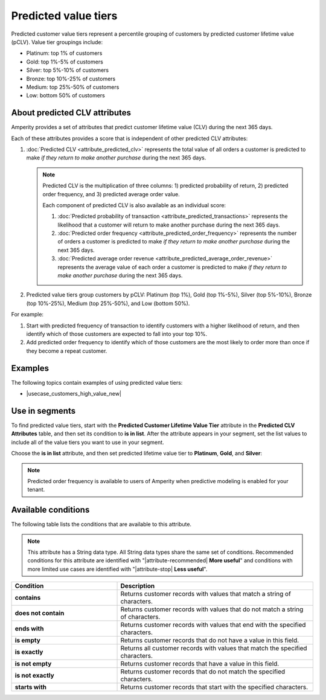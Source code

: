 .. 
.. https://docs.amperity.com/reference/
.. 


.. meta::
    :description lang=en:
        Percentile grouping of customers by predicted customer lifetime value (pCLV), including top 1%, 1%-5%, 5%-10%, and 10%-25%.

.. meta::
    :content class=swiftype name=body data-type=text:
        Percentile grouping of customers by predicted customer lifetime value (pCLV), including top 1%, 1%-5%, 5%-10%, and 10%-25%.

.. meta::
    :content class=swiftype name=title data-type=string:
        Predicted value tiers

==================================================
Predicted value tiers
==================================================

.. TODO: Make this a glossary term? Update.

.. attribute-predicted-value-tier-start

Predicted customer value tiers represent a percentile grouping of customers by predicted customer lifetime value (pCLV). Value tier groupings include:

* Platinum: top 1% of customers
* Gold: top 1%-5% of customers
* Silver: top 5%-10% of customers
* Bronze: top 10%-25% of customers
* Medium: top 25%-50% of customers
* Low: bottom 50% of customers

.. attribute-predicted-value-tier-end


.. _attribute-predicted-value-tier-about-clv:

About predicted CLV attributes
==================================================

.. attribute-predicted-value-tier-about-clv-start

Amperity provides a set of attributes that predict customer lifetime value (CLV) during the next 365 days.

Each of these attributes provides a score that is independent of other predicted CLV attributes:

#. :doc:`Predicted CLV <attribute_predicted_clv>` represents the total value of all orders a customer is predicted to make *if they return to make another purchase* during the next 365 days.

   .. note:: Predicted CLV is the multiplication of three columns: 1) predicted probability of return, 2) predicted order frequency, and 3) predicted average order value.

      Each component of predicted CLV is also available as an individual score:

      #. :doc:`Predicted probability of transaction <attribute_predicted_transactions>` represents the likelihood that a customer will return to make another purchase during the next 365 days.
      #. :doc:`Predicted order frequency <attribute_predicted_order_frequency>` represents the number of orders a customer is predicted to make *if they return to make another purchase* during the next 365 days.
      #. :doc:`Predicted average order revenue <attribute_predicted_average_order_revenue>` represents the average value of each order a customer is predicted to make *if they return to make another purchase* during the next 365 days.

#. Predicted value tiers group customers by pCLV: Platinum (top 1%),  Gold (top 1%-5%),  Silver (top 5%-10%),  Bronze (top 10%-25%),  Medium (top 25%-50%), and Low (bottom 50%).

.. attribute-predicted-value-tier-about-clv-end

.. attribute-predicted-value-tier-about-clv-example-start

For example:

#. Start with predicted frequency of transaction to identify customers with a higher likelihood of return, and then identify which of those customers are expected to fall into your top 10%.
#. Add predicted order frequency to identify which of those customers are the most likely to order more than once if they become a repeat customer.

.. attribute-predicted-value-tier-about-clv-example-end


.. _attribute-predicted-value-tier-examples:

Examples
==================================================

.. attribute-predicted-value-tier-examples-start

The following topics contain examples of using predicted value tiers:

* |usecase_customers_high_value_new|

.. attribute-predicted-value-tier-examples-end


.. _attribute-predicted-value-tier-segment:

Use in segments
==================================================

.. attribute-predicted-value-tier-segment-start

To find predicted value tiers, start with the **Predicted Customer Lifetime Value Tier** attribute in the **Predicted CLV Attributes** table, and then set its condition to **is in list**. After the attribute appears in your segment, set the list values to include all of the value tiers you want to use in your segment.

.. attribute-predicted-value-tier-segment-end

.. image:: ../../images/attribute-predicted-value-tier.png
   :width: 600 px
   :alt: Choose the predicted customer lifetime value tier attribute from the Segment Editor.
   :align: left
   :class: no-scaled-link

.. attribute-predicted-value-tier-segment-list-options-start

Choose the **is in list** attribute, and then set predicted lifetime value tier to **Platinum**, **Gold**, and **Silver**:

.. attribute-predicted-value-tier-segment-list-options-end

.. image:: ../../images/attribute-predicted-value-tier-is-in-list.png
   :width: 600 px
   :alt: The is in list condition for predicted value tier.
   :align: left
   :class: no-scaled-link

.. attribute-predicted-value-tier-modeling-enabled-note-start

.. note:: Predicted order frequency is available to users of Amperity when predictive modeling is enabled for your tenant.

.. attribute-predicted-value-tier-modeling-enabled-note-end


.. _attribute-predicted-value-tier-conditions:

Available conditions
==================================================

.. attribute-predicted-value-tier-conditions-start

The following table lists the conditions that are available to this attribute.

.. note:: This attribute has a String data type. All String data types share the same set of conditions. Recommended conditions for this attribute are identified with "|attribute-recommended| **More useful**" and conditions with more limited use cases are identified with "|attribute-stop| **Less useful**".

.. list-table::
   :widths: 35 65
   :header-rows: 1

   * - Condition
     - Description

   * - **contains**
     - Returns customer records with values that match a string of characters.

   * - **does not contain**
     - Returns customer records with values that do not match a string of characters.

   * - **ends with**
     - Returns customer records with values that end with the specified characters.

   * - **is empty**
     - Returns customer records that do not have a value in this field.

   * - **is exactly**
     - Returns all customer records with values that match the specified characters.

   * - **is not empty**
     - Returns customer records that have a value in this field.

   * - **is not exactly**
     - Returns customer records that do not match the specified characters.

   * - **starts with**
     - Returns customer records that start with the specified characters.

.. attribute-predicted-value-tier-conditions-end
